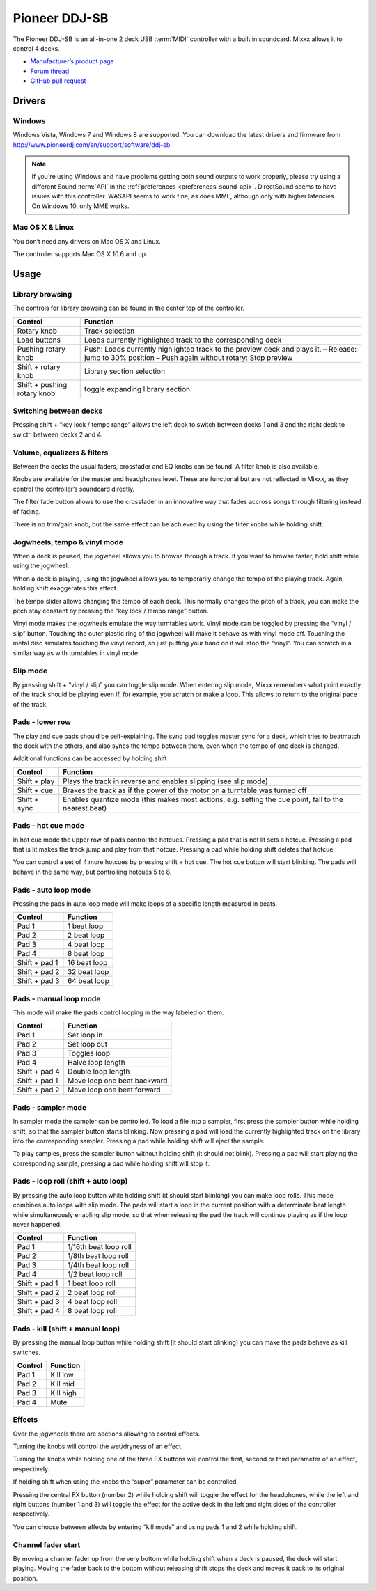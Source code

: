 Pioneer DDJ-SB
==============

The Pioneer DDJ-SB is an all-in-one 2 deck USB :term:`MIDI` controller with a built in soundcard. Mixxx allows it to control 4 decks.

-  `Manufacturer’s product page <http://www.pioneerdj.com/en/product/controller/ddj-sb/>`__
-  `Forum thread <https://mixxx.discourse.group/t/midi-mapping-for-pioneer-ddj-sb/14806>`__
-  `GitHub pull request <https://github.com/mixxxdj/mixxx/pull/663>`__

.. versionadded:: 2.0

Drivers
-------

Windows
~~~~~~~

Windows Vista, Windows 7 and Windows 8 are supported. You can download the latest drivers and firmware from http://www.pioneerdj.com/en/support/software/ddj-sb.

.. note::
   If you're using Windows and have problems getting both sound outputs to work properly, please try using a different Sound :term:`API` in the :ref:`preferences <preferences-sound-api>`.
   DirectSound seems to have issues with this controller.
   WASAPI seems to work fine, as does MME, although only with higher latencies.
   On Windows 10, only MME works.

Mac OS X & Linux
~~~~~~~~~~~~~~~~

You don’t need any drivers on Mac OS X and Linux.

The controller supports Mac OS X 10.6 and up.

Usage
-----

Library browsing
~~~~~~~~~~~~~~~~

The controls for library browsing can be found in the center top of the controller.

=========================== ===================================================================================================================================================
Control                     Function
=========================== ===================================================================================================================================================
Rotary knob                 Track selection
Load buttons                Loads currently highlighted track to the corresponding deck
Pushing rotary knob         Push: Loads currently highlighted track to the preview deck and plays it. – Release: jump to 30% position – Push again without rotary: Stop preview
Shift + rotary knob         Library section selection
Shift + pushing rotary knob toggle expanding library section
=========================== ===================================================================================================================================================

Switching between decks
~~~~~~~~~~~~~~~~~~~~~~~

Pressing shift + “key lock / tempo range” allows the left deck to switch between decks 1 and 3 and the right deck to swicth between decks 2 and 4.

Volume, equalizers & filters
~~~~~~~~~~~~~~~~~~~~~~~~~~~~

Between the decks the usual faders, crossfader and EQ knobs can be found. A filter knob is also available.

Knobs are available for the master and headphones level. These are functional but are not reflected in Mixxx, as they control the controller’s soundcard directly.

The filter fade button allows to use the crossfader in an innovative way that fades accross songs through filtering instead of fading.

There is no trim/gain knob, but the same effect can be achieved by using the filter knobs while holding shift.

Jogwheels, tempo & vinyl mode
~~~~~~~~~~~~~~~~~~~~~~~~~~~~~

When a deck is paused, the jogwheel allows you to browse through a track. If you want to browse faster, hold shift while using the jogwheel.

When a deck is playing, using the jogwheel allows you to temporarily change the tempo of the playing track. Again, holding shift exaggerates this effect.

The tempo slider allows changing the tempo of each deck. This normally changes the pitch of a track, you can make the pitch stay constant by pressing the “key lock / tempo range” button.

Vinyl mode makes the jogwheels emulate the way turntables work. Vinyl mode can be toggled by pressing the “vinyl / slip” button. Touching the outer plastic ring of the jogwheel will make it behave as
with vinyl mode off. Touching the metal disc simulates touching the vinyl record, so just putting your hand on it will stop the “vinyl”. You can scratch in a similar way as with turntables in vinyl
mode.

Slip mode
~~~~~~~~~

By pressing shift + “vinyl / slip” you can toggle slip mode. When entering slip mode, Mixxx remembers what point exactly of the track should be playing even if, for example, you scratch or make a
loop. This allows to return to the original pace of the track.

Pads - lower row
~~~~~~~~~~~~~~~~

The play and cue pads should be self-explaining. The sync pad toggles master sync for a deck, which tries to beatmatch the deck with the others, and also syncs the tempo between them, even when the
tempo of one deck is changed.

Additional functions can be accessed by holding shift

============ =====================================================================================================
Control      Function
============ =====================================================================================================
Shift + play Plays the track in reverse and enables slipping (see slip mode)
Shift + cue  Brakes the track as if the power of the motor on a turntable was turned off
Shift + sync Enables quantize mode (this makes most actions, e.g. setting the cue point, fall to the nearest beat)
============ =====================================================================================================

Pads - hot cue mode
~~~~~~~~~~~~~~~~~~~

In hot cue mode the upper row of pads control the hotcues. Pressing a pad that is not lit sets a hotcue. Pressing a pad that is lit makes the track jump and play from that hotcue. Pressing a pad while
holding shift deletes that hotcue.

You can control a set of 4 more hotcues by pressing shift + hot cue. The hot cue button will start blinking. The pads will behave in the same way, but controlling hotcues 5 to 8.

Pads - auto loop mode
~~~~~~~~~~~~~~~~~~~~~

Pressing the pads in auto loop mode will make loops of a specific length measured in beats.

============= ============
Control       Function
============= ============
Pad 1         1 beat loop
Pad 2         2 beat loop
Pad 3         4 beat loop
Pad 4         8 beat loop
Shift + pad 1 16 beat loop
Shift + pad 2 32 beat loop
Shift + pad 3 64 beat loop
============= ============

Pads - manual loop mode
~~~~~~~~~~~~~~~~~~~~~~~

This mode will make the pads control looping in the way labeled on them.

============= ===========================
Control       Function
============= ===========================
Pad 1         Set loop in
Pad 2         Set loop out
Pad 3         Toggles loop
Pad 4         Halve loop length
Shift + pad 4 Double loop length
Shift + pad 1 Move loop one beat backward
Shift + pad 2 Move loop one beat forward
============= ===========================

Pads - sampler mode
~~~~~~~~~~~~~~~~~~~

In sampler mode the sampler can be controlled. To load a file into a sampler, first press the sampler button while holding shift, so that the sampler button starts blinking. Now pressing a pad will
load the currently highlighted track on the library into the corresponding sampler. Pressing a pad while holding shift will eject the sample.

To play samples, press the sampler button without holding shift (it should not blink). Pressing a pad will start playing the corresponding sample, pressing a pad while holding shift will stop it.

Pads - loop roll (shift + auto loop)
~~~~~~~~~~~~~~~~~~~~~~~~~~~~~~~~~~~~

By pressing the auto loop button while holding shift (it should start blinking) you can make loop rolls. This mode combines auto loops with slip mode. The pads will start a loop in the current
position with a determinate beat length while simultaneously enabling slip mode, so that when releasing the pad the track will continue playing as if the loop never happened.

============= =====================
Control       Function
============= =====================
Pad 1         1/16th beat loop roll
Pad 2         1/8th beat loop roll
Pad 3         1/4th beat loop roll
Pad 4         1/2 beat loop roll
Shift + pad 1 1 beat loop roll
Shift + pad 2 2 beat loop roll
Shift + pad 3 4 beat loop roll
Shift + pad 4 8 beat loop roll
============= =====================

Pads - kill (shift + manual loop)
~~~~~~~~~~~~~~~~~~~~~~~~~~~~~~~~~

By pressing the manual loop button while holding shift (it should start blinking) you can make the pads behave as kill switches.

======= =========
Control Function
======= =========
Pad 1   Kill low
Pad 2   Kill mid
Pad 3   Kill high
Pad 4   Mute
======= =========

Effects
~~~~~~~

Over the jogwheels there are sections allowing to control effects.

Turning the knobs will control the wet/dryness of an effect.

Turning the knobs while holding one of the three FX buttons will control the first, second or third parameter of an effect, respectively.

If holding shift when using the knobs the “super” parameter can be controlled.

Pressing the central FX button (number 2) while holding shift will toggle the effect for the headphones, while the left and right buttons (number 1 and 3) will toggle the effect for the active deck in
the left and right sides of the controller respectively.

You can choose between effects by entering “kill mode” and using pads 1 and 2 while holding shift.

Channel fader start
~~~~~~~~~~~~~~~~~~~

By moving a channel fader up from the very bottom while holding shift when a deck is paused, the deck will start playing. Moving the fader back to the bottom without releasing shift stops the deck and
moves it back to its original position.
